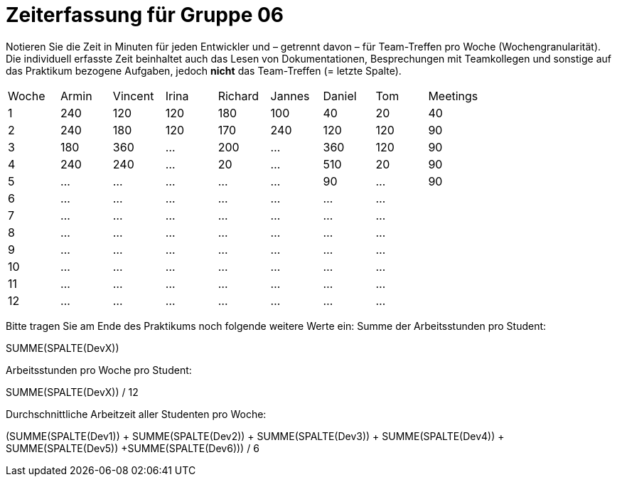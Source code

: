 = Zeiterfassung für Gruppe 06

Notieren Sie die Zeit in Minuten für jeden Entwickler und – getrennt davon – für Team-Treffen pro Woche (Wochengranularität).
Die individuell erfasste Zeit beinhaltet auch das Lesen von Dokumentationen, Besprechungen mit Teamkollegen und sonstige auf das Praktikum bezogene Aufgaben, jedoch *nicht* das Team-Treffen (= letzte Spalte).

// See http://asciidoctor.org/docs/user-manual/#tables
[option="headers"]
|===
|Woche |Armin |Vincent |Irina |Richard |Jannes |Daniel | Tom | Meetings
|1     |240   |120     |120   |180     |100    |40     |20   |40
|2     |240   |180     |120   |170     |240    |120    |120  |90
|3     |180   |360     |…     |200     |…      |360    |120  |90
|4     |240   |240     |…     |20      |…      |510    |20   |90
|5     |…     |…       |…     |…       |…      |90     |…    |90
|6     |…     |…       |…     |…       |…      |…      |…    |
|7     |…     |…       |…     |…       |…      |…      |…    |
|8     |…     |…       |…     |…       |…      |…      |…    |
|9     |…     |…       |…     |…       |…      |…      |…    |
|10    |…     |…       |…     |…       |…      |…      |…    |
|11    |…     |…       |…     |…       |…      |…      |…    |
|12    |…     |…       |…     |…       |…      |…      |…    |
|===

Bitte tragen Sie am Ende des Praktikums noch folgende weitere Werte ein:
Summe der Arbeitsstunden pro Student:

SUMME(SPALTE(DevX))

Arbeitsstunden pro Woche pro Student:

SUMME(SPALTE(DevX)) / 12

Durchschnittliche Arbeitzeit aller Studenten pro Woche:

(SUMME(SPALTE(Dev1)) + SUMME(SPALTE(Dev2)) + SUMME(SPALTE(Dev3)) + SUMME(SPALTE(Dev4)) + SUMME(SPALTE(Dev5)) +SUMME(SPALTE(Dev6))) / 6
